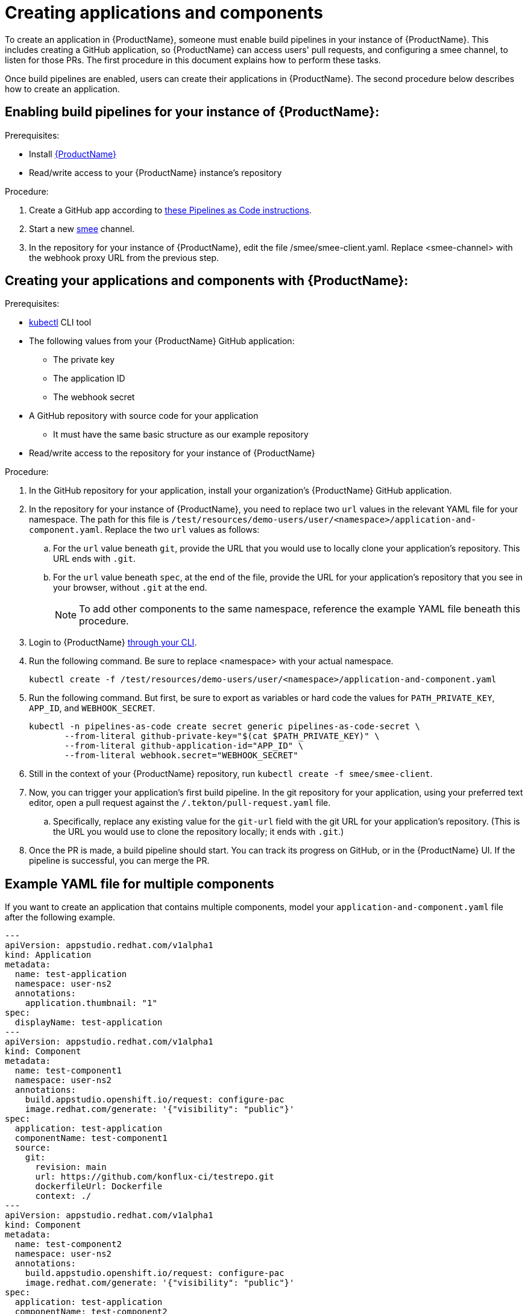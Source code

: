 = Creating applications and components

To create an application in {ProductName}, someone must enable build pipelines in your instance of {ProductName}. This includes creating a GitHub application, so {ProductName} can access users' pull requests, and configuring a smee channel, to listen for those PRs. The first procedure in this document explains how to perform these tasks. 

Once build pipelines are enabled, users can create their applications in {ProductName}. The second procedure below describes how to create an application. 

== Enabling build pipelines for your instance of {ProductName}:

.Prerequisites:

* Install link:https://github.com/konflux-ci/konflux-ci/tree/main[{ProductName}]
* Read/write access to your {ProductName} instance’s repository

.Procedure:

. Create a GitHub app according to link:https://pipelinesascode.com/docs/install/github_apps/#manual-setup[these Pipelines as Code instructions].
. Start a new link:https://smee.io/[smee] channel.
. In the repository for your instance of {ProductName}, edit the file /smee/smee-client.yaml. Replace <smee-channel> with the webhook proxy URL from the previous step. 

== Creating your applications and components with {ProductName}:

.Prerequisites:

* link:https://kubernetes.io/docs/tasks/tools/[kubectl] CLI tool
* The following values from your {ProductName} GitHub application:
** The private key
** The application ID
** The webhook secret
* A GitHub repository with source code for your application 
** It must have the same basic structure as our example repository
* Read/write access to the repository for your instance of {ProductName} 

.Procedure:

. In the GitHub repository for your application, install your organization’s {ProductName} GitHub application.
. In the repository for your instance of {ProductName}, you need to replace two `url` values in the relevant YAML file for your namespace. The path for this file is `/test/resources/demo-users/user/<namespace>/application-and-component.yaml`. Replace the two `url` values as follows:
.. For the `url` value beneath `git`, provide the URL that you would use to locally clone your application’s repository. This URL ends with `.git`.
.. For the `url` value beneath `spec`, at the end of the file, provide the URL for your application’s repository that you see in your browser, without `.git` at the end.
+
NOTE: To add other components to the same namespace, reference the example YAML file beneath this procedure. 
. Login to {ProductName} xref:../getting-started/cli.adoc[through your CLI]. 
. Run the following command. Be sure to replace <namespace> with your actual namespace.
+
`kubectl create -f /test/resources/demo-users/user/<namespace>/application-and-component.yaml`
. Run the following command. But first, be sure to export as variables or hard code the values for `PATH_PRIVATE_KEY`, `APP_ID`, and `WEBHOOK_SECRET`.
+
[source]
--
kubectl -n pipelines-as-code create secret generic pipelines-as-code-secret \
       --from-literal github-private-key="$(cat $PATH_PRIVATE_KEY)" \
       --from-literal github-application-id="APP_ID" \
       --from-literal webhook.secret="WEBHOOK_SECRET"
--
. Still in the context of your {ProductName} repository, run `kubectl create -f smee/smee-client`.
. Now, you can trigger your application’s first build pipeline. In the git repository for your application, using your preferred text editor, open a pull request against the `/.tekton/pull-request.yaml` file. 
.. Specifically, replace any existing value for the `git-url` field with the git URL for your application’s repository. (This is the URL you would use to clone the repository locally; it ends with `.git`.)
. Once the PR is made, a build pipeline should start. You can track its progress on GitHub, or in the {ProductName} UI. If the pipeline is successful, you can merge the PR.

== Example YAML file for multiple components

If you want to create an application that contains multiple components, model your `application-and-component.yaml` file after the following example.

[source]
--
---
apiVersion: appstudio.redhat.com/v1alpha1
kind: Application
metadata:
  name: test-application
  namespace: user-ns2
  annotations:
    application.thumbnail: "1"
spec:
  displayName: test-application
---
apiVersion: appstudio.redhat.com/v1alpha1
kind: Component
metadata:
  name: test-component1
  namespace: user-ns2
  annotations:
    build.appstudio.openshift.io/request: configure-pac
    image.redhat.com/generate: '{"visibility": "public"}'
spec:
  application: test-application
  componentName: test-component1
  source:
    git:
      revision: main
      url: https://github.com/konflux-ci/testrepo.git
      dockerfileUrl: Dockerfile
      context: ./
---
apiVersion: appstudio.redhat.com/v1alpha1
kind: Component
metadata:
  name: test-component2
  namespace: user-ns2
  annotations:
    build.appstudio.openshift.io/request: configure-pac
    image.redhat.com/generate: '{"visibility": "public"}'
spec:
  application: test-application
  componentName: test-component2
  source:
    git:
      revision: main
      url: https://github.com/konflux-ci/anothertestrepo.git
      dockerfileUrl: Dockerfile
      context: ./
---
apiVersion: "pipelinesascode.tekton.dev/v1alpha1"
kind: Repository
metadata:
  name: project-repository-testrepo
  namespace: user-ns2
spec:
  url: "https://github.com/konflux-ci/testrepo"
---
apiVersion: "pipelinesascode.tekton.dev/v1alpha1"
kind: Repository
metadata:
  name: project-repository-anothertestrepo
  namespace: user-ns2
spec:
  url: "https://github.com/konflux-ci/anothertestrepo"
--
